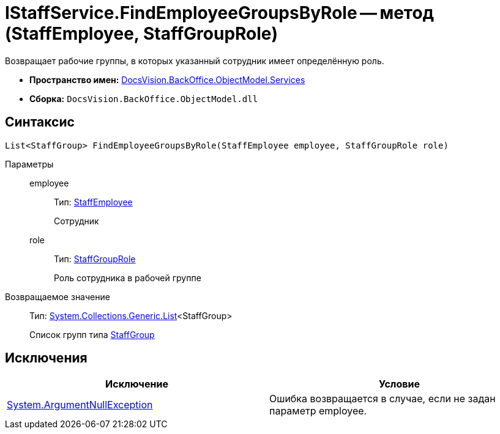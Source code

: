 = IStaffService.FindEmployeeGroupsByRole -- метод (StaffEmployee, StaffGroupRole)

Возвращает рабочие группы, в которых указанный сотрудник имеет определённую роль.

* *Пространство имен:* xref:api/DocsVision/BackOffice/ObjectModel/Services/Services_NS.adoc[DocsVision.BackOffice.ObjectModel.Services]
* *Сборка:* `DocsVision.BackOffice.ObjectModel.dll`

== Синтаксис

[source,csharp]
----
List<StaffGroup> FindEmployeeGroupsByRole(StaffEmployee employee, StaffGroupRole role)
----

Параметры::
employee:::
Тип: xref:api/DocsVision/BackOffice/ObjectModel/StaffEmployee_CL.adoc[StaffEmployee]
+
Сотрудник
role:::
Тип: xref:api/DocsVision/BackOffice/ObjectModel/StaffGroupRole_EN.adoc[StaffGroupRole]
+
Роль сотрудника в рабочей группе

Возвращаемое значение::
Тип: https://msdn.microsoft.com/ru-ru/library/6sh2ey19.aspx[System.Collections.Generic.List]<StaffGroup>
+
Список групп типа xref:api/DocsVision/BackOffice/ObjectModel/StaffGroup_CL.adoc[StaffGroup]

== Исключения

[cols=",",options="header"]
|===
|Исключение |Условие
|http://msdn.microsoft.com/ru-ru/library/system.argumentnullexception.aspx[System.ArgumentNullException] |Ошибка возвращается в случае, если не задан параметр employee.
|===
